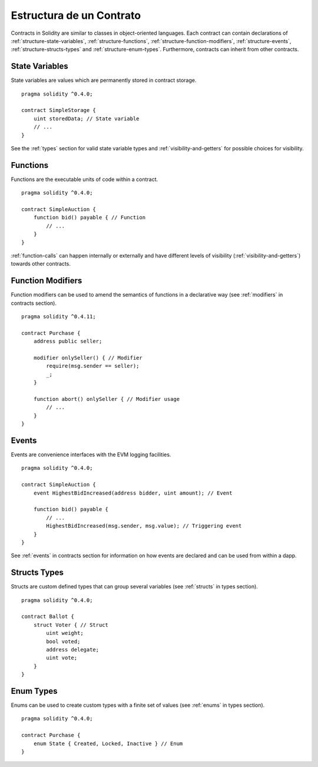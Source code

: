.. index:: contract, state variable, function, event, struct, enum, function;modifier

.. _contract_structure:

*************************
Estructura de un Contrato
*************************

Contracts in Solidity are similar to classes in object-oriented languages.
Each contract can contain declarations of :ref:`structure-state-variables`, :ref:`structure-functions`,
:ref:`structure-function-modifiers`, :ref:`structure-events`, :ref:`structure-structs-types` and :ref:`structure-enum-types`.
Furthermore, contracts can inherit from other contracts.

.. _structure-state-variables:

State Variables
===============

State variables are values which are permanently stored in contract storage.

::

  pragma solidity ^0.4.0;

  contract SimpleStorage {
      uint storedData; // State variable
      // ...
  }

See the :ref:`types` section for valid state variable types and
:ref:`visibility-and-getters` for possible choices for
visibility.

.. _structure-functions:

Functions
=========

Functions are the executable units of code within a contract.

::

  pragma solidity ^0.4.0;

  contract SimpleAuction {
      function bid() payable { // Function
          // ...
      }
  }

:ref:`function-calls` can happen internally or externally
and have different levels of visibility (:ref:`visibility-and-getters`)
towards other contracts.

.. _structure-function-modifiers:

Function Modifiers
==================

Function modifiers can be used to amend the semantics of functions in a declarative way
(see :ref:`modifiers` in contracts section).

::

  pragma solidity ^0.4.11;

  contract Purchase {
      address public seller;

      modifier onlySeller() { // Modifier
          require(msg.sender == seller);
          _;
      }

      function abort() onlySeller { // Modifier usage
          // ...
      }
  }

.. _structure-events:

Events
======

Events are convenience interfaces with the EVM logging facilities.

::

  pragma solidity ^0.4.0;

  contract SimpleAuction {
      event HighestBidIncreased(address bidder, uint amount); // Event

      function bid() payable {
          // ...
          HighestBidIncreased(msg.sender, msg.value); // Triggering event
      }
  }

See :ref:`events` in contracts section for information on how events are declared
and can be used from within a dapp.

.. _structure-structs-types:

Structs Types
=============

Structs are custom defined types that can group several variables (see
:ref:`structs` in types section).

::

  pragma solidity ^0.4.0;

  contract Ballot {
      struct Voter { // Struct
          uint weight;
          bool voted;
          address delegate;
          uint vote;
      }
  }

.. _structure-enum-types:

Enum Types
==========

Enums can be used to create custom types with a finite set of values (see
:ref:`enums` in types section).

::

  pragma solidity ^0.4.0;

  contract Purchase {
      enum State { Created, Locked, Inactive } // Enum
  }
